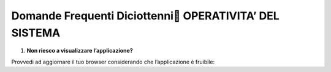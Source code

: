 Domande Frequenti Diciottenni OPERATIVITA’ DEL SISTEMA
=======================================================

1. **Non riesco a visualizzare l’applicazione?**

Provvedi ad aggiornare il tuo browser considerando che l’applicazione è fruibile: